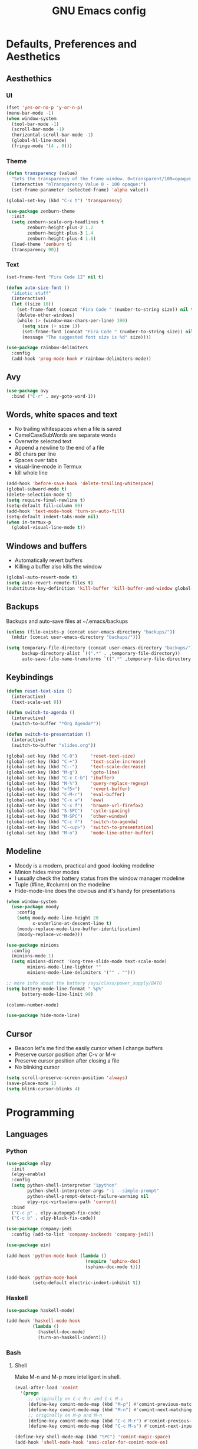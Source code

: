 #+TITLE: GNU Emacs config
#+OPTIONS: num:nil toc:nil email:t
#+STARTUP: content
#+PROPERTY: header-args :results silent

* Defaults, Preferences and Aesthetics
** Aesthethics
*** UI
#+begin_src emacs-lisp
  (fset 'yes-or-no-p 'y-or-n-p)
  (menu-bar-mode -1)
  (when window-system
    (tool-bar-mode -1)
    (scroll-bar-mode -1)
    (horizontal-scroll-bar-mode -1)
    (global-hl-line-mode)
    (fringe-mode '(4 . 0)))
#+end_src

*** Theme
#+begin_src emacs-lisp
  (defun transparency (value)
    "Sets the transparency of the frame window. 0=transparent/100=opaque."
    (interactive "nTransparency Value 0 - 100 opaque:")
    (set-frame-parameter (selected-frame) 'alpha value))

  (global-set-key (kbd "C-x t") 'transparency)

  (use-package zenburn-theme
    :init
    (setq zenburn-scale-org-headlines t
          zenburn-height-plus-2 1.2
          zenburn-height-plus-3 1.4
          zenburn-height-plus-4 1.6)
    (load-theme 'zenburn t)
    (transparency 90))
#+end_src

*** Text
#+begin_src emacs-lisp
  (set-frame-font "Fira Code 12" nil t)

  (defun auto-size-font ()
    "idiotic stuff"
    (interactive)
    (let ((size 10))
      (set-frame-font (concat "Fira Code " (number-to-string size)) nil t)
      (delete-other-windows)
      (while (> (window-max-chars-per-line) 190)
        (setq size (+ size 1))
        (set-frame-font (concat "Fira Code " (number-to-string size)) nil t)
        (message "The suggested font size is %d" size))))
#+end_src

#+begin_src emacs-lisp
  (use-package rainbow-delimiters
    :config
    (add-hook 'prog-mode-hook #'rainbow-delimiters-mode))
#+end_src

** Avy
#+begin_src emacs-lisp
  (use-package avy
    :bind ("C-r" . avy-goto-word-1))
#+end_src

** Words, white spaces and text
- No trailing whitespaces when a file is saved
- CamelCaseSubWords are separate words
- Overwrite selected text
- Append a newline to the end of a file
- 80 chars per line
- Spaces over tabs
- visual-line-mode in Termux
- kill whole line

#+begin_src emacs-lisp
  (add-hook 'before-save-hook 'delete-trailing-whitespace)
  (global-subword-mode t)
  (delete-selection-mode t)
  (setq require-final-newline t)
  (setq-default fill-column 80)
  (add-hook 'text-mode-hook 'turn-on-auto-fill)
  (setq-default indent-tabs-mode nil)
  (when in-termux-p
    (global-visual-line-mode t))
#+end_src

** Windows and buffers
- Automatically revert buffers
- Killing a buffer also kills the window

#+begin_src emacs-lisp
  (global-auto-revert-mode t)
  (setq auto-revert-remote-files t)
  (substitute-key-definition 'kill-buffer 'kill-buffer-and-window global-map)
#+end_src

** Backups
Backups and auto-save files at ~/.emacs/backups

#+begin_src emacs-lisp
  (unless (file-exists-p (concat user-emacs-directory "backups/"))
    (mkdir (concat user-emacs-directory "backups/")))

  (setq temporary-file-directory (concat user-emacs-directory "backups/")
        backup-directory-alist `((".*" . ,temporary-file-directory))
        auto-save-file-name-transforms `((".*" ,temporary-file-directory t)))
#+end_src

** Keybindings
#+begin_src emacs-lisp
  (defun reset-text-size ()
    (interactive)
    (text-scale-set 0))

  (defun switch-to-agenda ()
    (interactive)
    (switch-to-buffer "*Org Agenda*"))

  (defun switch-to-presentation ()
    (interactive)
    (switch-to-buffer "slides.org"))

  (global-set-key (kbd "C-0")     'reset-text-size)
  (global-set-key (kbd "C-+")     'text-scale-increase)
  (global-set-key (kbd "C--")     'text-scale-decrease)
  (global-set-key (kbd "M-g")     'goto-line)
  (global-set-key (kbd "C-x C-b") 'ibuffer)
  (global-set-key (kbd "M-%")     'query-replace-regexp)
  (global-set-key (kbd "<f5>")    'revert-buffer)
  (global-set-key (kbd "C-M-r")   'eval-buffer)
  (global-set-key (kbd "C-x w")   'eww)
  (global-set-key (kbd "C-x f")   'browse-url-firefox)
  (global-set-key (kbd "S-SPC")   'cycle-spacing)
  (global-set-key (kbd "M-SPC")   'other-window)
  (global-set-key (kbd "C-c f")   'switch-to-agenda)
  (global-set-key (kbd "C-<up>")  'switch-to-presentation)
  (global-set-key (kbd "M-o")     'mode-line-other-buffer)
#+end_src

** Modeline
- Moody is a modern, practical and good-looking modeline
- Minion hides minor modes
- I usually check the battery status from the window manager modeline
- Tuple (#line, #column) on the modeline
- Hide-mode-line does the obvious and it's handy for presentations

#+begin_src emacs-lisp
  (when window-system
    (use-package moody
      :config
      (setq moody-mode-line-height 20
            x-underline-at-descent-line t)
      (moody-replace-mode-line-buffer-identification)
      (moody-replace-vc-mode)))

  (use-package minions
    :config
    (minions-mode 1)
    (setq minions-direct '(org-tree-slide-mode text-scale-mode)
          minions-mode-line-lighter ""
          minions-mode-line-delimiters '("" . "")))

  ;; more info about the battery /sys/class/power_supply/BAT0
  (setq battery-mode-line-format " %p%"
        battery-mode-line-limit 99)

  (column-number-mode)

  (use-package hide-mode-line)
#+end_src

** Cursor
- Beacon let's me find the easily cursor when I change buffers
- Preserve cursor position after C-v or M-v
- Preserve cursor position after closing a file
- No blinking cursor

#+begin_src emacs-lisp
  (setq scroll-preserve-screen-position 'always)
  (save-place-mode 1)
  (setq blink-cursor-blinks 4)
#+end_src

* Programming
** Languages
*** Python
#+begin_src emacs-lisp
  (use-package elpy
    :init
    (elpy-enable)
    :config
    (setq python-shell-interpreter "ipython"
          python-shell-interpreter-args "-i --simple-prompt"
          python-shell-prompt-detect-failure-warning nil
          elpy-rpc-virtualenv-path 'current)
    :bind
    ("C-c p" . elpy-autopep8-fix-code)
    ("C-c b" . elpy-black-fix-code))

  (use-package company-jedi
    :config (add-to-list 'company-backends 'company-jedi))

  (use-package ein)

  (add-hook 'python-mode-hook (lambda ()
                                (require 'sphinx-doc)
                                (sphinx-doc-mode t)))

  (add-hook 'python-mode-hook
            (setq-default electric-indent-inhibit t))
#+end_src

*** Haskell
#+begin_src emacs-lisp
  (use-package haskell-mode)

  (add-hook 'haskell-mode-hook
            (lambda ()
              (haskell-doc-mode)
              (turn-on-haskell-indent)))
#+end_src

*** Bash
**** Shell
Make M-n and M-p more intelligent in shell.

#+begin_src emacs-lisp
  (eval-after-load 'comint
    '(progn
       ;; originally on C-c M-r and C-c M-s
       (define-key comint-mode-map (kbd "M-p") #'comint-previous-matching-input-from-input)
       (define-key comint-mode-map (kbd "M-n") #'comint-next-matching-input-from-input)
       ;; originally on M-p and M-n
       (define-key comint-mode-map (kbd "C-c M-r") #'comint-previous-input)
       (define-key comint-mode-map (kbd "C-c M-s") #'comint-next-input)))

  (define-key shell-mode-map (kbd "SPC") 'comint-magic-space)
  (add-hook 'shell-mode-hook 'ansi-color-for-comint-mode-on)
#+end_src

**** Eshell
I want eshell to behave like a typical terminal, i.e. I don't want tab to
cycle through different options.

#+begin_src emacs-lisp
  (add-hook 'eshell-mode-hook
   (lambda ()
     (setq pcomplete-cycle-completions nil)))
#+end_src

Ivy in Eshell
#+begin_src emacs-lisp
  (add-hook 'eshell-mode-hook
    (lambda ()
      (define-key eshell-mode-map (kbd "<M-tab>") nil)
      (define-key eshell-mode-map (kbd "<tab>")
        (lambda () (interactive) (completion-at-point)))))
#+end_src

#+begin_src emacs-lisp
  (setq eshell-history-file-name "~/.bash_history"
        eshell-history-size 9999)
#+end_src

*** COMMENT Scala
#+begin_src emacs-lisp
  (use-package scala-mode)
  (use-package ensime)
  (add-hook 'scala-mode-hook 'ensime-scala-mode-hook)
#+end_src

*** COMMENT Golang
Requires gocode for the autocomplete to work.

#+begin_src emacs-lisp
  (use-package go-mode
    :bind ("C-c s" . gofmt))

  (use-package company-go
    :defer t
    :config (add-to-list 'company-backends 'company-go))
#+end_src

*** COMMENT \LaTeX
#+begin_src emacs-lisp
  (use-package auctex
    :defer t
    :config
    (setq TeX-auto-save t
          TeX-parse-self t)
    (setq-default TeX-master nil))
#+end_src

*** COMMENT JS
#+begin_src emacs-lisp
  (add-hook 'js-mode-hook 'json-pretty-print-buffer-ordered)
#+end_src
** Version Control
#+begin_src emacs-lisp
  (use-package magit
    :config
    (setq magit-display-buffer-function
          (quote magit-display-buffer-same-window-except-diff-v1))
    :bind
    ("C-x g" . magit-status))

  (use-package diff-hl
    :config
    (global-diff-hl-mode)
    (add-hook 'magit-post-refresh-hook 'diff-hl-magit-post-refresh))

  (use-package gitignore-mode)
#+end_src

** COMMENT Files
*** Yaml
#+begin_src emacs-lisp
  (use-package yaml-mode
    :config
    (add-to-list 'auto-mode-alist '("\\.yml\\'" . yaml-mode)))
#+end_src

*** CSV
#+begin_src emacs-lisp
  (use-package csv-mode)
#+end_src

*** GitLab CI
#+begin_src emacs-lisp
  (use-package gitlab-ci-mode
    :defer t)
#+end_src

*** Dockerfiles
#+begin_src emacs-lisp
  (use-package dockerfile-mode)
#+end_src

** Misc
*** Projectile
#+begin_src emacs-lisp
  (use-package projectile
    :init
    (projectile-mode 1)
    :config
    (setq projectile-completion-system 'ivy))
#+end_src

*** TODO COMMENT Pretty mode
- State "TODO"       from              [2019-07-18 Thu 13:16]

Global pretty mode breaks html export of org-mode files when there are functions
in python source code blocks.

#+begin_src emacs-lisp
  (use-package pretty-mode
    :config
    (require 'pretty-mode)
    ;; (global-pretty-mode t)
    (pretty-activate-groups
     '(:sub-and-superscripts :arithmetic-nary :quantifiers :types)))
#+end_src

*** COMMENT Docker
#+begin_src emacs-lisp
  (use-package docker
    :bind ("C-c d" . docker))

  (use-package docker-tramp)

  ;; (use-package counsel-docker)
#+end_src

* Org
** Basics
#+begin_src emacs-lisp
  (use-package org
    :config
    (setq org-special-ctrl-a/e t
          org-special-ctrl-k t
          org-cycle-global-at-bob t
          org-goto-auto-isearch nil
          org-M-RET-may-split-line '((default . nil))
          org-list-demote-modify-bullet '(("-" . "+") ("+" . "-"))
          org-list-indent-offset 1
          org-return-follows-link t
          org-directory "~/NextCloud/org/"
          org-agenda-files '("~/NextCloud/org")
          org-agenda-skip-deadline-prewarning-if-scheduled t
          org-agenda-include-diary t
          org-agenda-span 10
          org-agenda-start-on-weekday nil
          org-todo-keywords '((sequence "TODO(t!)"
                                        "WIP(s!)"
                                        "WAITING(w@)"
                                        "|"
                                        "DONE(d!)"
                                        "NOT TODO(n@)"
                                        "CANCELED(c@)"))
          org-todo-keyword-faces '(("WIP" . "orange")
                                   ("WAITING" . "yellow"))
          org-refile-targets '((org-agenda-files :maxlevel . 5))
          org-refile-allow-creating-parent-nodes t orgtbl-mode t
          org-modules '(ol-w3m ol-bbdb ol-bibtex ol-docview ol-gnus
          ol-info ol-irc ol-mhe ol-rmail ol-eww drill tempo))

    :bind
    ("C-c a"     . org-agenda)
    ("C-c l"     . org-store-link)
    ("C-c c"     . org-capture)
    ("C-c !"     . org-time-stamp-inactive)
    ("C-c j"     . aadcg/org-checkbox-next)
    ("<mouse-1>" . aadcg/org-checkbox-next))
#+end_src

** Literate Programming
#+begin_src emacs-lisp
  (setq org-src-fontify-natively t
        org-src-tab-acts-natively t
        org-src-window-setup 'current-window
        org-confirm-babel-evaluate nil)

  (use-package ob-ipython
    :defer t)

  (use-package ob-go)

  (unless (string-match org-version "9.1.9")
    (require 'org-tempo))

  (org-babel-do-load-languages
   'org-babel-load-languages
   '((emacs-lisp . t)
     (python     . t)
     (ipython    . t)
     (haskell    . t)
     (go         . t)
     (latex      . t)
     (shell      . t)
     (ditaa      . t)))

  (add-to-list 'org-structure-template-alist '("el" . "src emacs-lisp"))
  (add-to-list 'org-structure-template-alist '("py" . "src python"))
  (add-to-list 'org-structure-template-alist '("hs" . "src haskell"))
  (add-to-list 'org-structure-template-alist '("go" . "src go"))
  (add-to-list 'org-structure-template-alist '("sh" . "src sh"))
#+end_src

** Exports
- Ox-beamer exports org files to beamer presentation
- Minted gives syntax highlighting to latex exports
- Htmlize gives syntax highlighting to html exports

#+begin_src emacs-lisp
  (require 'ox)
  (require 'ox-beamer)
  (add-to-list 'org-latex-packages-alist '("newfloat" "minted"))
  (setq org-latex-listings 'minted)

  (use-package htmlize)
#+end_src

** Packages and Extensions
[[https://orgmode.org/worg/org-contrib/org-drill.html][tutorial]]

#+begin_src emacs-lisp
  (use-package org-drill
    :config
    (require 'org-drill)
    (setq org-drill-save-buffers-after-drill-sessions-p nil
          org-drill-scope 'tree
          org-drill-cram-hours 0))

  (use-package org-drill-table)

  (use-package cdlatex
    :hook (org-mode . org-cdlatex-mode))

  (use-package org-pdfview
    :when window-system)

  (defun aadcg/org-checkbox-next ()
    "Mark checkboxes and sort"
    (interactive)
    (let ((home (point)))
      (when (org-at-item-checkbox-p)
        (org-toggle-checkbox)
        (org-sort-list nil ?x))
      (goto-char home)))

  (defun aadcg/org-replace-link-by-link-description ()
    "Replace an org link by its description or if empty its
  address. Credit to
  [[https://emacs.stackexchange.com/questions/10707/in-org-mode-how-to-remove-a-link][Andrew
  Swann]]"
    (interactive)
    (if (org-in-regexp org-bracket-link-regexp 1)
        (let ((remove (list (match-beginning 0) (match-end 0)))
              (description (if (match-end 3)
                               (org-match-string-no-properties 3)
                             (org-match-string-no-properties 1))))
          (apply 'delete-region remove)
          (insert description))))

  (defun diary-last-day-of-month (date)
    "Return `t` if DATE is the last day of the month."
    (let* ((day (calendar-extract-day date))
           (month (calendar-extract-month date))
           (year (calendar-extract-year date))
           (last-day-of-month
            (calendar-last-day-of-month month year)))
      (= day last-day-of-month)))

  ;; org-cycle if tree is all checkboxes are ticked
  ;; (defun org-at-item-checkbox-p ()
  ;;   "Is point at a line starting a plain-list item with a checklet?"
  ;;   (org-list-at-regexp-after-bullet-p "\\(\\[[- X]\\]\\)[ \t]+"))
  ;; (cookie-re "\\(\\(\\[[0-9]*%\\]\\)\\|\\(\\[[0-9]*/[0-9]*\\]\\)\\)")
  ;; matches digits / same digits
  ;; \[\([0-9]*\)/\1\]

#+end_src

** Presenting
#+begin_src emacs-lisp
  (use-package org-tree-slide
    :config
    (setq org-tree-slide-slide-in-effect nil
          org-tree-slide-cursor-init nil
          org-tree-slide-never-touch-face t
          org-tree-slide-activate-message "Welcome to my presentation!"
          org-tree-slide-deactivate-message "Hope you have enjoyed!")
    :hook
    ((org-tree-slide-play . aadcg/presenting)
     (org-tree-slide-stop . aadcg/non-presenting))
    :bind
    ("<f8>" . org-tree-slide-mode)
    ("<f7>" . org-tree-slide-play-with-timer)
    ("C->" . org-tree-slide-move-next-tree)
    ("C-<" . org-tree-slide-move-previous-tree))

  (defun aadcg/presenting ()
    "Presenting mode"
    (interactive)
    (transparency 100)
    (column-number-mode 0)
    (line-number-mode 0)
    (global-diff-hl-mode 0)
    (setq global-hl-line-mode nil)
    (default-text-scale-increase)
    (default-text-scale-increase)
    (default-text-scale-increase))

  (defun aadcg/non-presenting ()
    "Non-presenting mode"
    (interactive)
    (transparency 90)
    (column-number-mode)
    (line-number-mode)
    (reset-text-size)
    (global-diff-hl-mode)
    (global-hl-line-mode)
    (delete-other-windows)
    (default-text-scale-reset))
#+end_src

** Look and Feel
#+begin_src emacs-lisp
  (setq org-hide-leading-stars t
        org-startup-indented t
        org-startup-with-inline-images t
        org-image-actual-width 500
        ;; org-highlight-latex-and-related (quote (latex script entities))
        org-format-latex-options (plist-put org-format-latex-options :scale 1.5)
        )

  (use-package org-bullets
    :config
    (add-hook 'org-mode-hook (lambda () (org-bullets-mode 1)))
    (setq org-bullets-bullet-list '("§")))
#+end_src

* Emacs OS - The Kitchen Sink
** Guix
#+begin_src emacs-lisp
  (use-package guix
    :bind ("s-g" . guix))
#+end_src

** Dired
#+begin_src emacs-lisp
  (setq-default dired-listing-switches "-Atlh")
  (setq dired-auto-revert-buffer t)
#+end_src

** Checking
*** Flycheck
#+begin_src emacs-lisp
  (use-package flycheck
    :init
    (global-flycheck-mode t))
#+end_src

*** Flyspell
#+begin_src emacs-lisp
  (when window-system
    (use-package flyspell
      :defer t
      :config
      (flyspell-prog-mode)))
      ;; (when org-mode-hook
      ;;   (flyspell-mode-off))))
#+end_src

** PDF
#+begin_src emacs-lisp
  (when window-system
    (use-package pdf-tools
      :unless in-termux-p
      :config
      (pdf-tools-install)
      (setq pdf-view-midnight-colors '("#d2c8c8" . "#3F3F3F"))
      :hook
      (pdf-tools-enabled . pdf-view-midnight-minor-mode)
      (pdf-tools-enabled . pdf-view-auto-slice-minor-mode)
      (pdf-tools-enabled . pdf-view-fit-height-to-window)))
#+end_src

** Parenthesis
#+begin_src emacs-lisp
  (use-package smartparens
    :config
    (require 'smartparens-config)
    (smartparens-global-strict-mode)
    (show-smartparens-global-mode)
    (sp-local-pair 'org-mode "$$" "$$"))
#+end_src

** Expand region
#+begin_src emacs-lisp
  (use-package expand-region
    :bind ("C-=". 'er/expand-region))
#+end_src

** Emacs completion
(info "(ivy)API")
#+begin_src emacs-lisp
  (use-package counsel
    :init
    (ivy-mode 1)
    (counsel-mode)
    :config
    (setq ivy-count-format "%d/%d "
          ivy-wrap t
          ivy-extra-directories nil
          ivy-initial-inputs-alist nil
          ivy-height-alist '((t lambda (_caller) (/ (window-height) 2))))
    (add-to-list 'ivy-format-functions-alist '(t . ivy-format-function-arrow))
    :bind
    ("C-x B" . ivy-switch-buffer-other-window)
    ("C-s" . swiper))

  (use-package smex)
#+end_src

** Auto-complete
[[https://company-mode.github.io/][Documentation]]

#+begin_src emacs-lisp
  (use-package company
    :config
    (global-company-mode t)
    (define-key company-active-map (kbd "C-j")   'company-complete-selection)
    (define-key company-active-map (kbd "<tab>") 'company-complete-common-or-cycle)
    (define-key company-active-map (kbd "C-n")   'company-select-next)
    (define-key company-active-map (kbd "C-p")   'company-select-previous)
    (define-key company-active-map (kbd "SPC")   'company-abort))
#+end_src

** Games
#+begin_src emacs-lisp
  (use-package typit
    :defer t)
#+end_src

** Default Text Scale
#+begin_src emacs-lisp
  (use-package default-text-scale
    :config (default-text-scale-mode))
#+end_src

** Google Translate
#+begin_src emacs-lisp
  (use-package google-translate
    :config
    (require 'google-translate-default-ui)
    (setq google-translate-default-source-language "auto"
          google-translate-default-target-language "en")
    :bind
    ("C-c t" . google-translate-at-point)
    ("C-c T" . google-translate-query-translate))
#+end_src

** Media
#+begin_src emacs-lisp
  (use-package emms
    :config
    (require 'emms-setup)
    (emms-standard)
    (emms-default-players)
    :bind
    ("<XF86AudioRaiseVolume>" . emms-volume-raise)
    ("<XF86AudioLowerVolume>" . emms-volume-lower)
    ("<XF86AudioPlay>"        . emms-pause)
    ("<XF86AudioNext>"        . emms-next)
    ("<XF86AudioPrev>"        . emms-previous))
#+end_src

** Regional
*** Input Method
Всё ясно, да?

#+begin_src emacs-lisp
  (setq default-input-method "russian-computer")
#+end_src

*** Calendar
#+begin_src emacs-lisp
  (setq calendar-week-start-day 1)
#+end_src

*** TODO Clock
disable if I'm using stumpwm!

#+begin_src emacs-lisp
  (setq display-time-24hr-format t
        display-time-format "%k:%M %a %d %b"
        display-time-default-load-average nil
        display-time-world-list '(("Europe/Moscow" "Москва")
                                  ("Europe/Lisbon" "Lisboa")))
  ;; (display-time-mode 1)
#+end_src

*** Holidays
#+begin_src emacs-lisp
  (setq holiday-bahai-holidays nil
        holiday-oriental-holidays nil
        holiday-islamic-holidays nil
        holiday-hebrew-holidays nil
        holiday-christian-holidays nil

        holiday-general-holidays
        '(;; Portuguese Public Holidays
          (holiday-fixed 1 1 "Ano Novo")
          (holiday-easter-etc -47 "Carnaval")
          (holiday-easter-etc -2 "Sexta-feira Santa")
          (holiday-easter-etc 0 "Domingo de Páscoa")
          (holiday-fixed 3 19 "Dia do Pai")
          (holiday-fixed 4 25 "Dia da Liberdade")
          (holiday-fixed 5 1 "Dia do Trabalhador")
          (holiday-easter-etc +60 "Corpo de Deus")
          (holiday-float 5 0 1 "Dia da Mãe")
          (holiday-fixed 6 10 "Dia de Portugal, de Camões e das Comunidades Portuguesas")
          (holiday-fixed 8 15 "Assunção de Nossa Senhora")
          (holiday-fixed 10 5 "Implantação da República")
          (holiday-fixed 11 1 "Dia de Todos-os-Santos")
          (holiday-fixed 12 1 "Restauração da Independência")
          (holiday-fixed 12 8 "Imaculada Conceição")
          (holiday-fixed 12 45 "Consoada")
          (holiday-fixed 12 25 "Natal")

          ;; Russian Public Holidays
          (holiday-fixed 1 1 "Новый год")
          (holiday-fixed 1 2 "Новогодние каникулы")
          (holiday-fixed 1 3 "Новогодние каникулы")
          (holiday-fixed 1 4 "Новогодние каникулы")
          (holiday-fixed 1 5 "Новогодние каникулы")
          (holiday-fixed 1 6 "Новогодние каникулы")
          (holiday-fixed 1 7 "Рождество Христово")
          (holiday-fixed 1 8 "Новогодние каникулы")
          (holiday-fixed 2 23 "День защитника Отечества")
          (holiday-fixed 3 8 "Международный женский день")
          (holiday-fixed 5 1 "Праздник Весны и Труда")
          (holiday-fixed 5 9 "День Победы")
          (holiday-fixed 6 12 "День России")
          (holiday-fixed 11 4 "День народного единства")

          ;; American Public Holidays
          ;; (holiday-float 1 1 3 "Martin Luther King Day")
          ;; (holiday-fixed 2 2 "Groundhog Day")
          (holiday-fixed 2 14 "Valentine's Day")
          ;; (holiday-float 2 1 3 "President's Day")
          ;; (holiday-fixed 3 17 "St. Patrick's Day")
          (holiday-fixed 4 1 "April Fools' Day")
          ;; (holiday-float 5 0 2 "Mother's Day")
          ;; (holiday-float 5 1 -1 "Memorial Day")
          ;; (holiday-fixed 6 14 "Flag Day")
          ;; (holiday-float 6 0 3 "Father's Day")
          ;; (holiday-fixed 7 4 "Independence Day")
          ;; (holiday-float 9 1 1 "Labor Day")
          ;; (holiday-float 10 1 2 "Columbus Day")
          (holiday-fixed 10 31 "Halloween")
          ;; (holiday-fixed 11 11 "Veteran's Day")
          ;; (holiday-float 11 4 4 "Thanksgiving")
          )

        holiday-other-holidays
        '(;; Days Off for 2019
          ;; (holiday-fixed 12 24 "Day Off")
          ;; (holiday-fixed 12 26 "Day Off")

          ;; Company Holidays for 2019
          ;; (holiday-fixed 7 19 "Company Holiday")
          )

          holiday-local-holidays
          '(;; Porto, PT
            (holiday-fixed 6 24 "Dia de São João")))
#+end_src

** Browser (eww)
- Eww by default (w/ visual-line-mode)
- Icecat/Firefox/Next for GUI/JavaScript stuff

#+begin_src emacs-lisp
  (setq browse-url-browser-function '((".*youtube.*"
                                       . browse-url-default-browser)
                                      (".*cliente*"
                                       . browse-url-default-browser)
                                      (".*checkin*"
                                      . browse-url-default-browser)
                                      ("." . eww-browse-url)))
  (add-hook 'eww-mode-hook 'visual-line-mode)

  (use-package shr
    :commands (eww
               eww-browse-url)
    :config
    (setq browse-url-browser-function 'eww-browse-url)
    (setq shr-use-fonts nil)
    (setq shr-use-colors nil)
    (setq shr-max-image-proportion 0.2)
    (setq shr-width (current-fill-column)))
#+end_src

** Telegram
#+begin_src emacs-lisp
  (use-package telega
    :unless in-termux-p
    :config
    (telega-mode-line-mode 1)
    :bind ("s-t" . telega))

  (use-package emojify
    :config
    (global-emojify-mode)
    (emojify-mode-line-mode))
#+end_src

** Email (gnus)
[[https://protesilaos.com/dotemacs/#h:5ad80664-3163-4d9d-be65-462637d77903][configuring email]]
[[https://www.emacswiki.org/emacs/GnusTutorial][gnus tutorial]]

#+begin_src emacs-lisp
  (use-package gnus
    :config (setq gnus-inhibit-startup-message t))
#+end_src

** Weather
#+begin_src emacs-lisp
  (use-package wttrin
    :config
    (setq wttrin-default-cities '("Saint Petersburg"
                                  "Porto"
                                  "Oliveira de Azeméis")))
#+end_src

* My Kitchen Sink
** Metaconfiguring
Visit and reload this config
#+begin_src emacs-lisp
  (defun config-visit ()
    "Visits ~/.emacs.d/config.org."
    (interactive)
    (find-file "~/.emacs.d/config.org"))

  (global-set-key (kbd "C-c e") 'config-visit)

  (defun config-reload ()
    "Reloads ~/.emacs.d/config.org at runtime."
    (interactive)
    (org-babel-load-file "~/.emacs.d/config.org"))

  (global-set-key (kbd "C-c r") 'config-reload)
#+end_src

** Personal
#+begin_src emacs-lisp
  (setq user-full-name "André Alexandre Gomes"
        user-mail-address "andremegafone@gmail.com"
        ;; calendar-latitude 41.16
        ;; calendar-longitude -8.63
        ;; calendar-location-name "Porto, Portugal"
        calendar-latitude 59.94
        calendar-longitude 30.31
        calendar-location-name "Санкт-Петербург, Россия")
#+end_src

** Learning Russian
- how to open in new eww buffer is one already exists?

#+begin_src emacs-lisp
  (defun openru-search (word)
    "Search using https://en.openrussian.org"
    (interactive "MЧто для Вас сударь? ")
    (let ((url "https://en.openrussian.org/ru/"))
      (eww (concat url word))
      (forward-line 27)))

  (defun openru-search-at-point ()
    "Search using https://en.openrussian.org at point"
    (interactive)
    (let ((url "https://en.openrussian.org/ru/"))
      (eww (concat url (current-word)))
      (forward-line 20)))
#+end_src

* Startup
#+begin_src emacs-lisp
  (setq inhibit-startup-message t
        initial-scratch-message nil)

  (when (and (getenv "DESKTOP_SESSION")
             (string-match "gnome" (getenv "DESKTOP_SESSION")))
    (toggle-frame-fullscreen))

  (unless in-termux-p
    (telega nil))

  (org-agenda-list 1)
  (delete-other-windows)
#+end_src

* TODO COMMENT
** TODO Create package with portuguese holidays
[[https://blog.aaronbieber.com/2015/08/04/authoring-emacs-packages.html][how to]]

** TODO add personal holidays in a private file

** Syncthing vs Nextcloud vs cron?

** Emacs inside a docker container?
[[https://medium.com/@sserialdev/emacs-in-the-container-age-5c0c222cfee][link]]

** use-package and guix
if pkgs is available in guix, then use it rather than melpa

